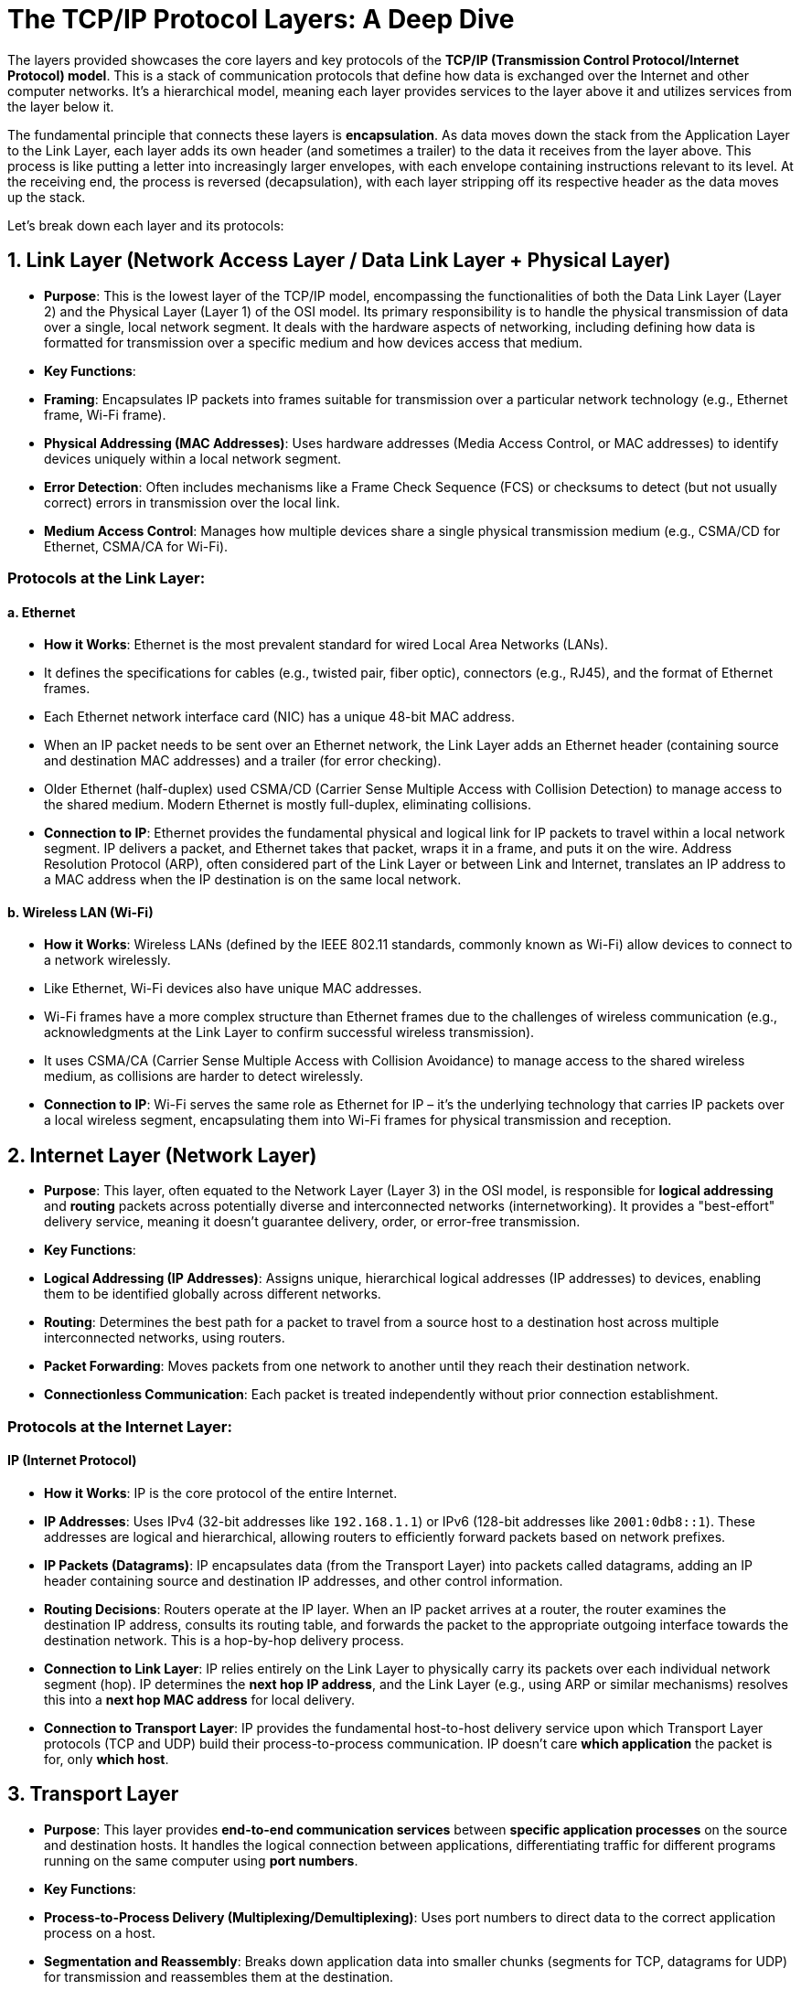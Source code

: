 = The TCP/IP Protocol Layers: A Deep Dive

The layers provided showcases the core layers and key protocols of the **TCP/IP (Transmission Control Protocol/Internet Protocol) model**. This is a stack of communication protocols that define how data is exchanged over the Internet and other computer networks. It's a hierarchical model, meaning each layer provides services to the layer above it and utilizes services from the layer below it.

The fundamental principle that connects these layers is **encapsulation**. As data moves down the stack from the Application Layer to the Link Layer, each layer adds its own header (and sometimes a trailer) to the data it receives from the layer above. This process is like putting a letter into increasingly larger envelopes, with each envelope containing instructions relevant to its level. At the receiving end, the process is reversed (decapsulation), with each layer stripping off its respective header as the data moves up the stack.

Let's break down each layer and its protocols:

== 1. Link Layer (Network Access Layer / Data Link Layer + Physical Layer)

* **Purpose**: This is the lowest layer of the TCP/IP model, encompassing the functionalities of both the Data Link Layer (Layer 2) and the Physical Layer (Layer 1) of the OSI model. Its primary responsibility is to handle the physical transmission of data over a single, local network segment. It deals with the hardware aspects of networking, including defining how data is formatted for transmission over a specific medium and how devices access that medium.
* **Key Functions**:
* **Framing**: Encapsulates IP packets into frames suitable for transmission over a particular network technology (e.g., Ethernet frame, Wi-Fi frame).
* **Physical Addressing (MAC Addresses)**: Uses hardware addresses (Media Access Control, or MAC addresses) to identify devices uniquely within a local network segment.
* **Error Detection**: Often includes mechanisms like a Frame Check Sequence (FCS) or checksums to detect (but not usually correct) errors in transmission over the local link.
* **Medium Access Control**: Manages how multiple devices share a single physical transmission medium (e.g., CSMA/CD for Ethernet, CSMA/CA for Wi-Fi).

=== Protocols at the Link Layer:

==== a. Ethernet

* **How it Works**: Ethernet is the most prevalent standard for wired Local Area Networks (LANs).
* It defines the specifications for cables (e.g., twisted pair, fiber optic), connectors (e.g., RJ45), and the format of Ethernet frames.
* Each Ethernet network interface card (NIC) has a unique 48-bit MAC address.
* When an IP packet needs to be sent over an Ethernet network, the Link Layer adds an Ethernet header (containing source and destination MAC addresses) and a trailer (for error checking).
* Older Ethernet (half-duplex) used CSMA/CD (Carrier Sense Multiple Access with Collision Detection) to manage access to the shared medium. Modern Ethernet is mostly full-duplex, eliminating collisions.
* **Connection to IP**: Ethernet provides the fundamental physical and logical link for IP packets to travel within a local network segment. IP delivers a packet, and Ethernet takes that packet, wraps it in a frame, and puts it on the wire. Address Resolution Protocol (ARP), often considered part of the Link Layer or between Link and Internet, translates an IP address to a MAC address when the IP destination is on the same local network.

==== b. Wireless LAN (Wi-Fi)

* **How it Works**: Wireless LANs (defined by the IEEE 802.11 standards, commonly known as Wi-Fi) allow devices to connect to a network wirelessly.
* Like Ethernet, Wi-Fi devices also have unique MAC addresses.
* Wi-Fi frames have a more complex structure than Ethernet frames due to the challenges of wireless communication (e.g., acknowledgments at the Link Layer to confirm successful wireless transmission).
* It uses CSMA/CA (Carrier Sense Multiple Access with Collision Avoidance) to manage access to the shared wireless medium, as collisions are harder to detect wirelessly.
* **Connection to IP**: Wi-Fi serves the same role as Ethernet for IP – it's the underlying technology that carries IP packets over a local wireless segment, encapsulating them into Wi-Fi frames for physical transmission and reception.

== 2. Internet Layer (Network Layer)

* **Purpose**: This layer, often equated to the Network Layer (Layer 3) in the OSI model, is responsible for **logical addressing** and **routing** packets across potentially diverse and interconnected networks (internetworking). It provides a "best-effort" delivery service, meaning it doesn't guarantee delivery, order, or error-free transmission.
* **Key Functions**:
* **Logical Addressing (IP Addresses)**: Assigns unique, hierarchical logical addresses (IP addresses) to devices, enabling them to be identified globally across different networks.
* **Routing**: Determines the best path for a packet to travel from a source host to a destination host across multiple interconnected networks, using routers.
* **Packet Forwarding**: Moves packets from one network to another until they reach their destination network.
* **Connectionless Communication**: Each packet is treated independently without prior connection establishment.

=== Protocols at the Internet Layer:

==== IP (Internet Protocol)

* **How it Works**: IP is the core protocol of the entire Internet.
* **IP Addresses**: Uses IPv4 (32-bit addresses like `192.168.1.1`) or IPv6 (128-bit addresses like `2001:0db8::1`). These addresses are logical and hierarchical, allowing routers to efficiently forward packets based on network prefixes.
* **IP Packets (Datagrams)**: IP encapsulates data (from the Transport Layer) into packets called datagrams, adding an IP header containing source and destination IP addresses, and other control information.
* **Routing Decisions**: Routers operate at the IP layer. When an IP packet arrives at a router, the router examines the destination IP address, consults its routing table, and forwards the packet to the appropriate outgoing interface towards the destination network. This is a hop-by-hop delivery process.
* **Connection to Link Layer**: IP relies entirely on the Link Layer to physically carry its packets over each individual network segment (hop). IP determines the *next hop IP address*, and the Link Layer (e.g., using ARP or similar mechanisms) resolves this into a *next hop MAC address* for local delivery.
* **Connection to Transport Layer**: IP provides the fundamental host-to-host delivery service upon which Transport Layer protocols (TCP and UDP) build their process-to-process communication. IP doesn't care *which application* the packet is for, only *which host*.

== 3. Transport Layer

* **Purpose**: This layer provides **end-to-end communication services** between *specific application processes* on the source and destination hosts. It handles the logical connection between applications, differentiating traffic for different programs running on the same computer using **port numbers**.
* **Key Functions**:
* **Process-to-Process Delivery (Multiplexing/Demultiplexing)**: Uses port numbers to direct data to the correct application process on a host.
* **Segmentation and Reassembly**: Breaks down application data into smaller chunks (segments for TCP, datagrams for UDP) for transmission and reassembles them at the destination.

=== Protocols at the Transport Layer:

==== a. TCP (Transmission Control Protocol)

* **How it Works**: TCP is a **connection-oriented** and **reliable** protocol.
* **Connection Establishment (Three-Way Handshake)**: Before data transfer, TCP establishes a logical connection between the client and server application processes. This involves a SYN-SYN/ACK-ACK handshake to synchronize sequence numbers and agree on initial parameters.
* **Reliable Delivery**: Guarantees that data arrives at the destination *in order*, *without errors*, and *without loss or duplication*. It achieves this through:
* **Sequence Numbers**: Assigns sequence numbers to each segment to ensure correct ordering.
* **Acknowledgments (ACKs)**: The receiver sends ACKs to confirm receipt of data.
* **Retransmissions**: If an ACK is not received within a timeout period, the sender retransmits the segment.
* **Checksums**: Detects corrupted data.
* **Flow Control (Sliding Window)**: Prevents a fast sender from overwhelming a slower receiver's buffer by dynamically adjusting the amount of data the sender can transmit without waiting for an ACK.
* **Congestion Control**: Adjusts the sending rate based on network congestion, preventing network collapse (e.g., using algorithms like slow start and congestion avoidance).
* **Connection to IP**: TCP segments are encapsulated within IP packets for host-to-host delivery. IP provides the path, and TCP ensures the quality of that path for the application.
* **Connection to Application Layer**: TCP provides a reliable, ordered, byte-stream service to applications. Applications like web browsers, email clients, and file transfer programs rely on TCP to ensure their data arrives intact and in sequence.

==== b. UDP (User Datagram Protocol)

* **How it Works**: UDP is a **connectionless** and **unreliable** protocol.
* **No Connection Setup**: Simply sends datagrams without any prior handshake or connection establishment.
* **"Fire and Forget"**: Offers no guarantees of delivery, ordering, or error-free transmission. If a UDP datagram is lost or arrives out of order, UDP does not attempt to recover it.
* **Minimal Overhead**: Due to its simplicity, UDP has very low overhead, making it faster and more efficient than TCP.
* **Applications**: Ideal for real-time applications where speed is critical and occasional data loss is acceptable (e.g., VoIP, online gaming, live video streaming, DNS queries).
* **Connection to IP**: UDP datagrams are also encapsulated within IP packets for host-to-host delivery.
* **Connection to Application Layer**: UDP provides a fast, best-effort datagram service. Applications that use UDP either don't need reliability (e.g., quick queries), or they implement their own custom reliability mechanisms at the application layer.

== 4. Application Layer

* **Purpose**: This is the top layer, providing services directly to end-user applications. It defines the high-level protocols that applications use to exchange data and interact with network services. In the TCP/IP model, this layer also takes on the responsibilities of the OSI Presentation and Session layers (e.g., data formatting, encryption, session management).
* **Key Functions**:
* **User Interaction**: Interfaces directly with software applications that users interact with.
* **Protocol Definition**: Defines specific protocols for common network applications (web Browse, email, file transfer, name resolution, etc.).
* **Data Formatting/Presentation**: Handles how data is presented and encoded for application use (e.g., HTTP's handling of character sets).
* **Session Management**: Application protocols often manage their own "sessions" (e.g., logging in, maintaining state).

=== Protocols at the Application Layer:

==== a. HTTP (Hypertext Transfer Protocol)

* **How it Works**: The foundation of the World Wide Web.
* **Client-Server**: Web browsers (clients) send HTTP requests to web servers, which send back HTTP responses.
* **Stateless**: Each request is typically independent, though cookies and session IDs are used to manage state at the application level.
* **Methods**: Uses methods like GET (retrieve data), POST (submit data), PUT (upload data), DELETE (remove data).
* **Connection to Transport Layer**: HTTP uses **TCP** (typically port 80 for HTTP, or 443 for HTTPS) to ensure reliable and ordered delivery of web pages and other web resources. If a single packet of a web page were lost, the page would not load correctly, hence TCP's reliability is crucial. HTTP/3 moves to UDP (via QUIC) but builds reliability on top of it.

==== b. FTP (File Transfer Protocol)

* **How it Works**: Used for transferring files between hosts.
* **Client-Server**: A client connects to an FTP server.
* **Dual Connections**: Unique in using *two separate TCP connections*:
* **Control Connection (TCP Port 21)**: A persistent connection for commands (e.g., login, change directory, get file) and responses.
* **Data Connection (TCP Ports negotiated)**: An ephemeral connection established for each file transfer or directory listing.
* **Connection to Transport Layer**: FTP uses **TCP** for both its control and data connections to guarantee that files are transferred reliably, without corruption or loss.

==== c. SMTP (Simple Mail Transfer Protocol)

* **How it Works**: The standard for **sending email messages** between mail servers and from mail clients to mail servers.
* **Client-Server**: Your email client sends your outgoing email to your mail server, and mail servers send emails to other mail servers.
* **Text-Based**: Uses simple text commands and responses.
* **Connection to Transport Layer**: SMTP uses **TCP** (typically port 25, 587, or 465 for secure SMTP) to ensure the reliable and error-free delivery of email messages. Email is not tolerant of lost or corrupted parts.

==== d. DNS (Domain Name System)

* **How it Works**: The Internet's "phonebook," translating human-readable domain names (e.g., `www.google.com`) into machine-readable IP addresses (e.g., `172.217.160.142`).
* **Distributed Database**: A hierarchical and highly distributed database system.
* **Connection to Transport Layer**: DNS primarily uses **UDP (User Datagram Protocol) port 53** for quick queries. This is because DNS queries are usually small, and speed is paramount. If a query is lost, the client can simply retransmit. However, for larger responses (like zone transfers between DNS servers), DNS uses **TCP port 53** to ensure reliable data transfer.

---

== How They Are Connected: The Encapsulation Journey

Let's illustrate the journey of a simple HTTP request (e.g., opening a webpage) from your web browser to a web server and back:

1.  **Application Layer (Your Browser - HTTP)**:
* You type `www.example.com` into your browser.
* Your browser (the HTTP client) forms an HTTP `GET` request. This is the raw application data.
* *Implicit DNS Query*: Before the HTTP request, your browser will likely first make a DNS query to translate `www.example.com` into an IP address. This DNS query starts its own, separate journey down the stack (using UDP).

2.  **Transport Layer (TCP)**:
* The HTTP request (application data) is passed to the TCP layer.
* TCP adds a **TCP header** to the HTTP data. This header includes:
* **Source Port Number**: A dynamic port number used by your browser (e.g., `49152`).
* **Destination Port Number**: The well-known port for HTTP (Port 80) or HTTPS (Port 443) on the web server.
* **Sequence Numbers**: For ordering the data.
* **Acknowledgment Numbers**: For confirming receipt.
* **Window Size**: For flow control.
* **Checksum**: For error detection.
* The combined unit (TCP header + HTTP data) is called a **TCP Segment**.

3.  **Internet Layer (IP)**:
* The TCP Segment is passed to the IP layer.
* IP adds an **IP header** to the TCP Segment. This header includes:
* **Source IP Address**: Your computer's IP address.
* **Destination IP Address**: The IP address of `www.example.com` (obtained via the DNS query).
* **Protocol Number**: Indicates that the next layer up is TCP (or UDP), so the receiving host knows where to hand off the data.
* The combined unit (IP header + TCP Segment) is called an **IP Packet** (or IP Datagram).

4.  **Link Layer (Ethernet/Wireless LAN)**:
* The IP Packet is passed to the Link Layer (e.g., Ethernet or Wi-Fi).
* The Link Layer adds a **Link Layer Header** and a **Link Layer Trailer** (Frame Check Sequence).
* The header includes:
* **Source MAC Address**: Your computer's network interface MAC address.
* **Destination MAC Address**: The MAC address of the *next hop router* (if the destination IP is on a different network) or the destination host itself (if on the same local network). This is resolved via ARP.
* The combined unit (Link Layer Header + IP Packet + Link Layer Trailer) is called a **Frame**.

5.  **Physical Transmission**:
* The Link Layer hands the frame to the physical hardware, which converts the frame's bits into electrical signals (for Ethernet cable) or radio waves (for Wi-Fi) and sends them across the physical medium.

**At the Receiving End (Web Server):** The process happens in reverse (decapsulation):

1.  **Link Layer**: The server's network interface receives the electrical signals/radio waves, converts them back to bits, reconstructs the **Frame**, and checks the MAC address to ensure it's for this device. It then strips the Link Layer Header and Trailer.
2.  **Internet Layer**: The extracted **IP Packet** is passed to the IP layer. IP examines the destination IP address to confirm it's for this server. It strips the IP Header.
3.  **Transport Layer**: The extracted **TCP Segment** is passed to the TCP layer. TCP uses the destination port number (80 or 443) to identify that it's for the web server application. It verifies sequence numbers, sends ACKs, performs flow/congestion control, and strips the TCP Header.
4.  **Application Layer**: The extracted **HTTP Request** data is finally passed to the web server software (e.g., Apache, Nginx). The server processes the `GET` request, retrieves the requested web page, and then sends an HTTP response back to your browser, starting its own journey down the stack.

This layered architecture and the process of encapsulation and decapsulation allow network communication to be highly modular and flexible. Each layer focuses on its specific task, abstracting away the complexities of the layers below, and providing services to the layers above, making the entire Internet possible.